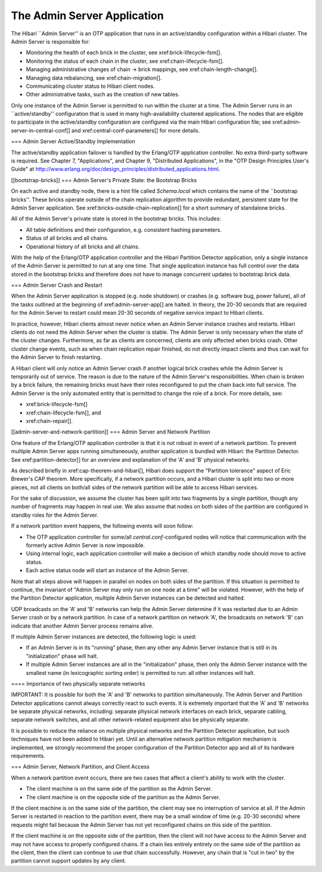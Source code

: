 The Admin Server Application
============================

The Hibari ``Admin Server'' is an OTP application that runs in an
active/standby configuration within a Hibari cluster.  The Admin
Server is responsible for:

* Monitoring the health of each brick in the cluster,
  see xref:brick-lifecycle-fsm[].
* Monitoring the status of each chain in the cluster,
  see xref:chain-lifecycle-fsm[].
* Managing administrative changes of chain -> brick mappings,
  see xref:chain-length-change[].
* Managing data rebalancing, see xref:chain-migration[].
* Communicating cluster status to Hibari client nodes.
* Other administrative tasks, such as the creation of new tables.

Only one instance of the Admin Server is permitted to run within the
cluster at a time.  The Admin Server runs in an ``active/standby''
configuration that is used in many high-availability clustered
applications.  The nodes that are eligible to participate in the
active/standby configuration are configured via the main Hibari
configuration file; see xref:admin-server-in-central-conf[] and
xref:central-conf-parameters[] for more details.

=== Admin Server Active/Standby Implementation

The active/standby application failover is handled by the Erlang/OTP
application controller.  No extra third-party software is required.
See Chapter 7, "Applications", and Chapter 9, "Distributed
Applications", in the "OTP Design Principles User's Guide" at
http://www.erlang.org/doc/design_principles/distributed_applications.html.

[[bootstrap-bricks]]
=== Admin Server's Private State: the Bootstrap Bricks

On each active and standby node, there is a hint file called
`Schema.local` which contains the name of the ``bootstrap bricks''.
These bricks operate outside of the chain replication algorithm to
provide redundant, persistent state for the Admin Server application.
See xref:bricks-outside-chain-replication[] for a short summary of
standalone bricks.

All of the Admin Server's private state is stored in the bootstrap
bricks.  This includes:

* All table definitions and their configuration, e.g. consistent
  hashing parameters.
* Status of all bricks and all chains.
* Operational history of all bricks and all chains.

With the help of the Erlang/OTP application controller and the Hibari
Partition Detector application, only a single instance of the Admin
Server is permitted to run at any one time.  That single application
instance has full control over the data stored in the bootstrap bricks
and therefore does not have to manage concurrent updates to bootstrap
brick data.

=== Admin Server Crash and Restart

When the Admin Server application is stopped (e.g. node shutdown) or
crashes (e.g. software bug, power failure), all of the tasks outlined
at the beginning of xref:admin-server-app[] are halted.  In theory,
the 20-30 seconds that are required for the Admin Server to restart
could mean 20-30 seconds of negative service impact to Hibari clients.

In practice, however, Hibari clients almost never notice when an Admin
Server instance crashes and restarts.  Hibari clients do not need the
Admin Server when the cluster is stable.  The Admin Server is only
necessary when the state of the cluster changes.  Furthermore, as far
as clients are concerned, clients are only affected when bricks crash.
Other cluster change events, such as when chain replication repair
finished, do not directly impact clients and thus can wait for the
Admin Server to finish restarting.

A Hibari client will only notice an Admin Server crash if another
logical brick crashes while the Admin Server is temporarily out of
service.  The reason is due to the nature of the Admin Server's
responsibilities.  When chain is broken by a brick failure, the
remaining bricks must have their roles reconfigured to put the chain
back into full service.  The Admin Server is the only automated entity
that is permitted to change the role of a brick.  For more details,
see:

* xref:brick-lifecycle-fsm[]
* xref:chain-lifecycle-fsm[], and
* xref:chain-repair[].

[[admin-server-and-network-partition]]
=== Admin Server and Network Partition

One feature of the Erlang/OTP application controller is that it is not
robust in event of a network partition.  To prevent multiple Admin
Server apps running simultaneously, another application is bundled
with Hibari: the Partition Detector.  See xref:partition-detector[]
for an overview and explanation of the 'A' and 'B' physical networks.

As described briefly in xref:cap-theorem-and-hibari[], Hibari does
support the "Partition tolerance" aspect of Eric Brewer's CAP theorem.
More specifically, if a network partition occurs, and a Hibari cluster
is split into two or more pieces, not all clients on both/all sides of
the network partition will be able to access Hibari services.

For the sake of discussion, we assume the cluster has been split into
two fragments by a single partition, though any number of fragments may
happen in real use.  We also assume that nodes on both sides of the
partition are configured in standby roles for the Admin Server.

If a network partition event happens, the following events will soon
follow:

* The OTP application controller for some/all
  `central.conf`-configured nodes will notice that communication with
  the formerly active Admin Server is now impossible.
* Using internal logic, each application controller will make a
  decision of which standby node should move to active status.
* Each active status node will start an instance of the Admin Server.

Note that all steps above will happen in parallel on nodes on both
sides of the partition.  If this situation is permitted to continue,
the invariant of "Admin Server may only run on one node at a time"
will be violated.  However, with the help of the Partition Detector
application, multiple Admin Server instances can be detected and
halted.

UDP broadcasts on the 'A' and 'B' networks can help the Admin Server
determine if it was restarted due to an Admin Server crash or by a
network partition.  In case of a network partition on network 'A', the
broadcasts on network 'B' can indicate that another Admin Server
process remains alive.

If multiple Admin Server instances are detected, the following logic
is used:

* If an Admin Server is in its "running" phase, then any other any
  Admin Server instance that is still in its "initialization" phase
  will halt.
* If multiple Admin Server instances are all in the "initialization"
  phase, then only the Admin Server instance with the smallest name
  (in lexicographic sorting order) is permitted to run: all other
  instances will halt.

==== Importance of two physically separate networks

IMPORTANT: It is possible for both the 'A' and 'B' networks to
partition simultaneously.  The Admin Server and Partition Detector
applications cannot always correctly react to such events.  It is
extremely important that the 'A' and 'B' networks be separate physical
networks, including: separate physical network interfaces on each
brick, separate cabling, separate network switches, and all other
network-related equipment also be physically separate.

It is possible to reduce the reliance on multiple physical networks
and the Partition Detector application, but such techniques have not
been added to Hibari yet.  Until an alternative network partition
mitigation mechanism is implemented, we strongly recommend the proper
configuration of the Partition Detector app and all of its hardware
requirements.

=== Admin Server, Network Partition, and Client Access

When a network partition event occurs, there are two cases that affect
a client's ability to work with the cluster.

* The client machine is on the same side of the partition as the Admin
  Server.
* The client machine is on the opposite side of the partition as the
  Admin Server.

If the client machine is on the same side of the partition, the client
may see no interruption of service at all.  If the Admin Server is
restarted in reaction to the partition event, there may be a small
window of time (e.g. 20-30 seconds) where requests might fail because
the Admin Server has not yet reconfigured chains on this side of the
partition.

If the client machine is on the opposite side of the partition, then
the client will not have access to the Admin Server and may not have
access to properly configured chains.  If a chain lies entirely
entirely on the same side of the partition as the client, then the
client can continue to use that chain successfully.  However, any
chain that is "cut in two" by the partition cannot support updates by
any client.
